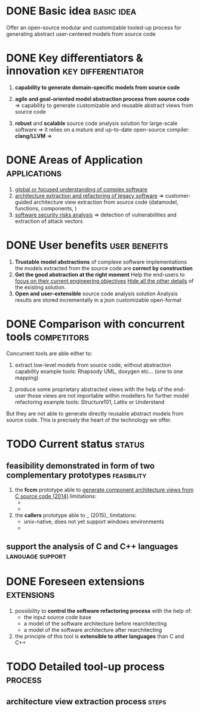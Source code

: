 #+AUTHOR: Hugues Balp
#+DATE: [2015-10-22 jeu.]
#+TITLE: 
#+COMMENT: OH: what is important is the analysis process
#+COMMENT: OH: show the genericity of the approach

* DONE Basic idea						 :basic:idea:
  Offer an open-source modular and customizable tooled-up process 
  for generating abstract user-centered models from source code
* DONE Key differentiators & innovation			 :key:differentiator:
  1. *capability to generate domain-specific models from source code*
     
  2. *agile and goal-oriented model abstraction process from source code*
     => capability to generate customizable and reusable abstract views from source code
     
  3. *robust* and *scalable* source code analysis solution for large-scale software
     => it relies on a mature and up-to-date open-source compiler: *clang/LLVM*
     => 
     
* DONE Areas of Application				       :applications:
  1. _global or focused understanding of complex software_
  2. _architecture extraction and refactoring of legacy software_
     => customer-guided architecture view extraction from source code (datamodel, functions, components, )
  3. _software security risks analysis_
     => detection of vulnerabilities and extraction of attack vectors

* DONE User benefits					      :user:benefits:
  1. *Trustable model abstractions* of complexe software implementations
     the models extracted from the source code are *correct by construction*
  2. *Get the good abstraction at the right moment*
     Help the end-users to _focus on their current engineering objectives_
     _Hide all the other details_ of the existing solution.
  3. *Open and user-extensible* source code analysis solution
     Analysis results are stored incrementally in a json customizable open-format
* DONE Comparison with concurrent tools				:competitors:
  Concurrent tools are able either to:

  1. extract low-level models from source code, without abstraction capability
     example tools: Rhapsody UML, doxygen etc... (one to one mapping)

  2. produce some proprietary abstracted views with the help of the end-user
     those views are not importable within modellers for further model refactoring
     example tools: Structure101, Lattix or Understand

  But they are not able to generate directly reusable abstract models from source code.
  This is precisely the heart of the technology we offer.
     
* TODO Current status						     :status:
** feasibility demonstrated in form of two complementary prototypes :feasibility:
   1. the *fccm* prototype able to _generate component architecture views from C source code (2014)_
      limitations:
      - 
      - 
   2. the *callers* prototype able to _ (2015)_
      limitations:
      - unix-native, does not yet support windows environments
      - 
** support the analysis of C and C++ languages		   :language:support:
** 
* DONE Foreseen extensions					 :extensions:
  1. possibility to *control the software refactoring process* with the help of:
     - the input source code base
     - a model of the software architecture before rearchitecting
     - a model of the software architecture after rearchitecting
  2. the principle of this tool is *extensible to other languages* than C and C++

* TODO Detailed tool-up process					    :process:
** architecture view extraction process				      :steps:
** 

